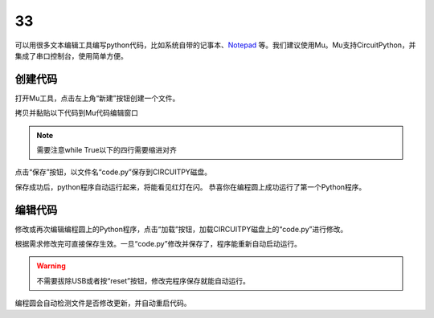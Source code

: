 ===============================
33
===============================

可以用很多文本编辑工具编写python代码，比如系统自带的记事本、`Notepad`_ 等。我们建议使用Mu。Mu支持CircuitPython，并集成了串口控制台，使用简单方便。

.. _Notepad: https://notepad-plus-plus.org

创建代码
+++++++++
打开Mu工具，点击左上角“新建”按钮创建一个文件。

.. image:: ../_static/intro/editor/code_new.png

拷贝并黏贴以下代码到Mu代码编辑窗口

.. code-block:: python
   :linenos:

   import board
   import digitalio
   import time

   led = digitalio.DigitalInOut(board.D13)
   led.direction = digitalio.Direction.OUTPUT

   while True:
      led.value = True
      time.sleep(0.5)
      led.value = False
      time.sleep(0.5)



.. note:: 需要注意while True以下的四行需要缩进对齐
.. image:: ../_static/intro/editor/code_new1.png

点击“保存”按钮，以文件名“code.py”保存到CIRCUITPY磁盘。

.. image:: ../_static/intro/editor/code_save.png
.. image:: ../_static/intro/editor/code_save1.png

保存成功后，python程序自动运行起来，将能看见红灯在闪。
恭喜你在编程圆上成功运行了第一个Python程序。

编辑代码
+++++++++++++++++++
修改或再次编辑编程圆上的Python程序，点击“加载”按钮，加载CIRCUITPY磁盘上的“code.py”进行修改。

.. image:: ../_static/intro/editor/code_load.png

根据需求修改完可直接保存生效。一旦“code.py”修改并保存了，程序能重新自动启动运行。

.. warning:: 不需要拔除USB或者按“reset”按钮，修改完程序保存就能自动运行。

编程圆会自动检测文件是否修改更新，并自动重启代码。


